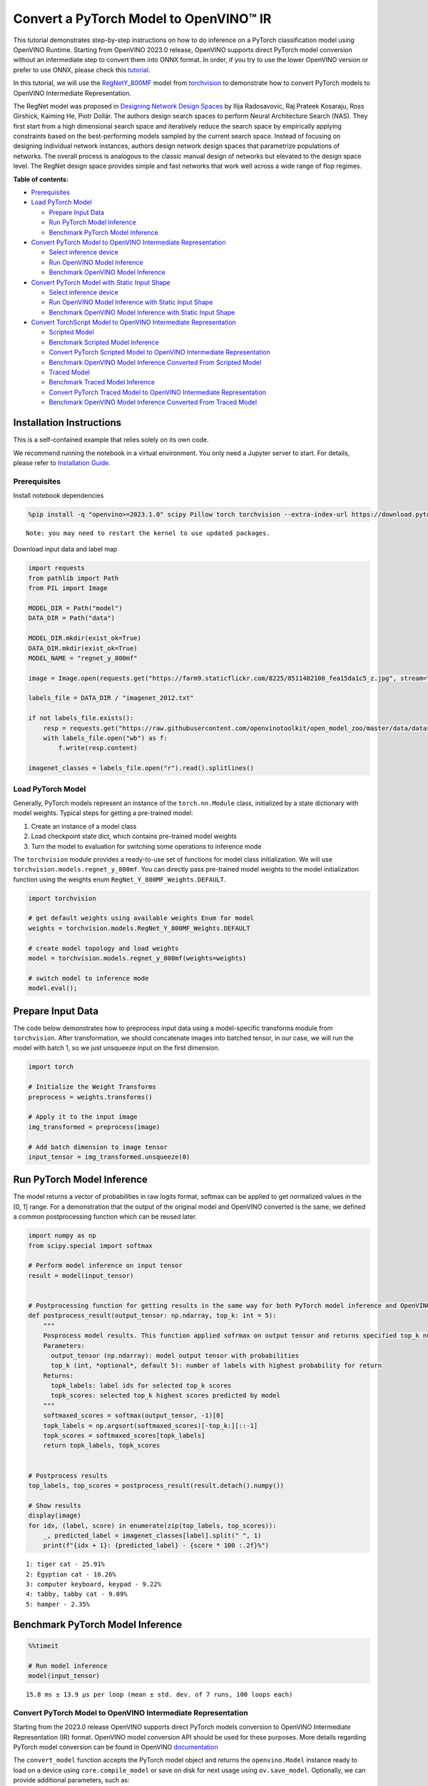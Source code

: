 Convert a PyTorch Model to OpenVINO™ IR
=======================================

This tutorial demonstrates step-by-step instructions on how to do
inference on a PyTorch classification model using OpenVINO Runtime.
Starting from OpenVINO 2023.0 release, OpenVINO supports direct PyTorch
model conversion without an intermediate step to convert them into ONNX
format. In order, if you try to use the lower OpenVINO version or prefer
to use ONNX, please check this
`tutorial <pytorch-to-openvino-with-output.html>`__.

In this tutorial, we will use the
`RegNetY_800MF <https://arxiv.org/abs/2003.13678>`__ model from
`torchvision <https://pytorch.org/vision/stable/index.html>`__ to
demonstrate how to convert PyTorch models to OpenVINO Intermediate
Representation.

The RegNet model was proposed in `Designing Network Design
Spaces <https://arxiv.org/abs/2003.13678>`__ by Ilija Radosavovic, Raj
Prateek Kosaraju, Ross Girshick, Kaiming He, Piotr Dollár. The authors
design search spaces to perform Neural Architecture Search (NAS). They
first start from a high dimensional search space and iteratively reduce
the search space by empirically applying constraints based on the
best-performing models sampled by the current search space. Instead of
focusing on designing individual network instances, authors design
network design spaces that parametrize populations of networks. The
overall process is analogous to the classic manual design of networks
but elevated to the design space level. The RegNet design space provides
simple and fast networks that work well across a wide range of flop
regimes.

**Table of contents:**


-  `Prerequisites <#prerequisites>`__
-  `Load PyTorch Model <#load-pytorch-model>`__

   -  `Prepare Input Data <#prepare-input-data>`__
   -  `Run PyTorch Model Inference <#run-pytorch-model-inference>`__
   -  `Benchmark PyTorch Model
      Inference <#benchmark-pytorch-model-inference>`__

-  `Convert PyTorch Model to OpenVINO Intermediate
   Representation <#convert-pytorch-model-to-openvino-intermediate-representation>`__

   -  `Select inference device <#select-inference-device>`__
   -  `Run OpenVINO Model Inference <#run-openvino-model-inference>`__
   -  `Benchmark OpenVINO Model
      Inference <#benchmark-openvino-model-inference>`__

-  `Convert PyTorch Model with Static Input
   Shape <#convert-pytorch-model-with-static-input-shape>`__

   -  `Select inference device <#select-inference-device>`__
   -  `Run OpenVINO Model Inference with Static Input
      Shape <#run-openvino-model-inference-with-static-input-shape>`__
   -  `Benchmark OpenVINO Model Inference with Static Input
      Shape <#benchmark-openvino-model-inference-with-static-input-shape>`__

-  `Convert TorchScript Model to OpenVINO Intermediate
   Representation <#convert-torchscript-model-to-openvino-intermediate-representation>`__

   -  `Scripted Model <#scripted-model>`__
   -  `Benchmark Scripted Model
      Inference <#benchmark-scripted-model-inference>`__
   -  `Convert PyTorch Scripted Model to OpenVINO Intermediate
      Representation <#convert-pytorch-scripted-model-to-openvino-intermediate-representation>`__
   -  `Benchmark OpenVINO Model Inference Converted From Scripted
      Model <#benchmark-openvino-model-inference-converted-from-scripted-model>`__
   -  `Traced Model <#traced-model>`__
   -  `Benchmark Traced Model
      Inference <#benchmark-traced-model-inference>`__
   -  `Convert PyTorch Traced Model to OpenVINO Intermediate
      Representation <#convert-pytorch-traced-model-to-openvino-intermediate-representation>`__
   -  `Benchmark OpenVINO Model Inference Converted From Traced
      Model <#benchmark-openvino-model-inference-converted-from-traced-model>`__

Installation Instructions
~~~~~~~~~~~~~~~~~~~~~~~~~

This is a self-contained example that relies solely on its own code.

We recommend running the notebook in a virtual environment. You only
need a Jupyter server to start. For details, please refer to
`Installation
Guide <https://github.com/openvinotoolkit/openvino_notebooks/blob/latest/README.md#-installation-guide>`__.

Prerequisites
-------------



Install notebook dependencies

.. code:: ipython3

    %pip install -q "openvino>=2023.1.0" scipy Pillow torch torchvision --extra-index-url https://download.pytorch.org/whl/cpu


.. parsed-literal::

    Note: you may need to restart the kernel to use updated packages.


Download input data and label map

.. code:: ipython3

    import requests
    from pathlib import Path
    from PIL import Image
    
    MODEL_DIR = Path("model")
    DATA_DIR = Path("data")
    
    MODEL_DIR.mkdir(exist_ok=True)
    DATA_DIR.mkdir(exist_ok=True)
    MODEL_NAME = "regnet_y_800mf"
    
    image = Image.open(requests.get("https://farm9.staticflickr.com/8225/8511402100_fea15da1c5_z.jpg", stream=True).raw)
    
    labels_file = DATA_DIR / "imagenet_2012.txt"
    
    if not labels_file.exists():
        resp = requests.get("https://raw.githubusercontent.com/openvinotoolkit/open_model_zoo/master/data/dataset_classes/imagenet_2012.txt")
        with labels_file.open("wb") as f:
            f.write(resp.content)
    
    imagenet_classes = labels_file.open("r").read().splitlines()

Load PyTorch Model
------------------



Generally, PyTorch models represent an instance of the
``torch.nn.Module`` class, initialized by a state dictionary with model
weights. Typical steps for getting a pre-trained model:

1. Create an instance of a model class
2. Load checkpoint state dict, which contains pre-trained model weights
3. Turn the model to evaluation for switching some operations to
   inference mode

The ``torchvision`` module provides a ready-to-use set of functions for
model class initialization. We will use
``torchvision.models.regnet_y_800mf``. You can directly pass pre-trained
model weights to the model initialization function using the weights
enum ``RegNet_Y_800MF_Weights.DEFAULT``.

.. code:: ipython3

    import torchvision
    
    # get default weights using available weights Enum for model
    weights = torchvision.models.RegNet_Y_800MF_Weights.DEFAULT
    
    # create model topology and load weights
    model = torchvision.models.regnet_y_800mf(weights=weights)
    
    # switch model to inference mode
    model.eval();

Prepare Input Data
~~~~~~~~~~~~~~~~~~



The code below demonstrates how to preprocess input data using a
model-specific transforms module from ``torchvision``. After
transformation, we should concatenate images into batched tensor, in our
case, we will run the model with batch 1, so we just unsqueeze input on
the first dimension.

.. code:: ipython3

    import torch
    
    # Initialize the Weight Transforms
    preprocess = weights.transforms()
    
    # Apply it to the input image
    img_transformed = preprocess(image)
    
    # Add batch dimension to image tensor
    input_tensor = img_transformed.unsqueeze(0)

Run PyTorch Model Inference
~~~~~~~~~~~~~~~~~~~~~~~~~~~



The model returns a vector of probabilities in raw logits format,
softmax can be applied to get normalized values in the [0, 1] range. For
a demonstration that the output of the original model and OpenVINO
converted is the same, we defined a common postprocessing function which
can be reused later.

.. code:: ipython3

    import numpy as np
    from scipy.special import softmax
    
    # Perform model inference on input tensor
    result = model(input_tensor)
    
    
    # Postprocessing function for getting results in the same way for both PyTorch model inference and OpenVINO
    def postprocess_result(output_tensor: np.ndarray, top_k: int = 5):
        """
        Posprocess model results. This function applied sofrmax on output tensor and returns specified top_k number of labels with highest probability
        Parameters:
          output_tensor (np.ndarray): model output tensor with probabilities
          top_k (int, *optional*, default 5): number of labels with highest probability for return
        Returns:
          topk_labels: label ids for selected top_k scores
          topk_scores: selected top_k highest scores predicted by model
        """
        softmaxed_scores = softmax(output_tensor, -1)[0]
        topk_labels = np.argsort(softmaxed_scores)[-top_k:][::-1]
        topk_scores = softmaxed_scores[topk_labels]
        return topk_labels, topk_scores
    
    
    # Postprocess results
    top_labels, top_scores = postprocess_result(result.detach().numpy())
    
    # Show results
    display(image)
    for idx, (label, score) in enumerate(zip(top_labels, top_scores)):
        _, predicted_label = imagenet_classes[label].split(" ", 1)
        print(f"{idx + 1}: {predicted_label} - {score * 100 :.2f}%")



.. image:: pytorch-to-openvino-with-output_files/pytorch-to-openvino-with-output_11_0.png


.. parsed-literal::

    1: tiger cat - 25.91%
    2: Egyptian cat - 10.26%
    3: computer keyboard, keypad - 9.22%
    4: tabby, tabby cat - 9.09%
    5: hamper - 2.35%


Benchmark PyTorch Model Inference
~~~~~~~~~~~~~~~~~~~~~~~~~~~~~~~~~



.. code:: ipython3

    %%timeit
    
    # Run model inference
    model(input_tensor)


.. parsed-literal::

    15.8 ms ± 13.9 µs per loop (mean ± std. dev. of 7 runs, 100 loops each)


Convert PyTorch Model to OpenVINO Intermediate Representation
-------------------------------------------------------------



Starting from the 2023.0 release OpenVINO supports direct PyTorch models
conversion to OpenVINO Intermediate Representation (IR) format. OpenVINO
model conversion API should be used for these purposes. More details
regarding PyTorch model conversion can be found in OpenVINO
`documentation <https://docs.openvino.ai/2024/openvino-workflow/model-preparation/convert-model-pytorch.html>`__

The ``convert_model`` function accepts the PyTorch model object and
returns the ``openvino.Model`` instance ready to load on a device using
``core.compile_model`` or save on disk for next usage using
``ov.save_model``. Optionally, we can provide additional parameters,
such as:

-  ``compress_to_fp16`` - flag to perform model weights compression into
   FP16 data format. It may reduce the required space for model storage
   on disk and give speedup for inference devices, where FP16
   calculation is supported.
-  ``example_input`` - input data sample which can be used for model
   tracing.
-  ``input_shape`` - the shape of input tensor for conversion

and any other advanced options supported by model conversion Python API.
More details can be found on this
`page <https://docs.openvino.ai/2024/openvino-workflow/model-preparation/conversion-parameters.html>`__

.. code:: ipython3

    import openvino as ov
    
    # Create OpenVINO Core object instance
    core = ov.Core()
    
    # Convert model to openvino.runtime.Model object
    ov_model = ov.convert_model(model)
    
    # Save openvino.runtime.Model object on disk
    ov.save_model(ov_model, MODEL_DIR / f"{MODEL_NAME}_dynamic.xml")
    
    ov_model




.. parsed-literal::

    <Model: 'Model30'
    inputs[
    <ConstOutput: names[x] shape[?,3,?,?] type: f32>
    ]
    outputs[
    <ConstOutput: names[x.21] shape[?,1000] type: f32>
    ]>



Select inference device
~~~~~~~~~~~~~~~~~~~~~~~



select device from dropdown list for running inference using OpenVINO

.. code:: ipython3

    import ipywidgets as widgets
    
    device = widgets.Dropdown(
        options=core.available_devices + ["AUTO"],
        value="AUTO",
        description="Device:",
        disabled=False,
    )
    
    device




.. parsed-literal::

    Dropdown(description='Device:', index=1, options=('CPU', 'AUTO'), value='AUTO')



.. code:: ipython3

    # Load OpenVINO model on device
    compiled_model = core.compile_model(ov_model, device.value)
    compiled_model




.. parsed-literal::

    <CompiledModel:
    inputs[
    <ConstOutput: names[x] shape[?,3,?,?] type: f32>
    ]
    outputs[
    <ConstOutput: names[x.21] shape[?,1000] type: f32>
    ]>



Run OpenVINO Model Inference
~~~~~~~~~~~~~~~~~~~~~~~~~~~~



.. code:: ipython3

    # Run model inference
    result = compiled_model(input_tensor)[0]
    
    # Posptorcess results
    top_labels, top_scores = postprocess_result(result)
    
    # Show results
    display(image)
    for idx, (label, score) in enumerate(zip(top_labels, top_scores)):
        _, predicted_label = imagenet_classes[label].split(" ", 1)
        print(f"{idx + 1}: {predicted_label} - {score * 100 :.2f}%")



.. image:: pytorch-to-openvino-with-output_files/pytorch-to-openvino-with-output_20_0.png


.. parsed-literal::

    1: tiger cat - 25.91%
    2: Egyptian cat - 10.26%
    3: computer keyboard, keypad - 9.22%
    4: tabby, tabby cat - 9.09%
    5: hamper - 2.35%


Benchmark OpenVINO Model Inference
~~~~~~~~~~~~~~~~~~~~~~~~~~~~~~~~~~



.. code:: ipython3

    %%timeit
    
    compiled_model(input_tensor)


.. parsed-literal::

    3.11 ms ± 6.15 µs per loop (mean ± std. dev. of 7 runs, 100 loops each)


Convert PyTorch Model with Static Input Shape
---------------------------------------------



The default conversion path preserves dynamic input shapes, in order if
you want to convert the model with static shapes, you can explicitly
specify it during conversion using the ``input_shape`` parameter or
reshape the model into the desired shape after conversion. For the model
reshaping example please check the following
`tutorial <openvino-api-with-output.html>`__.

.. code:: ipython3

    # Convert model to openvino.runtime.Model object
    ov_model = ov.convert_model(model, input=[[1, 3, 224, 224]])
    # Save openvino.runtime.Model object on disk
    ov.save_model(ov_model, MODEL_DIR / f"{MODEL_NAME}_static.xml")
    ov_model




.. parsed-literal::

    <Model: 'Model65'
    inputs[
    <ConstOutput: names[x] shape[1,3,224,224] type: f32>
    ]
    outputs[
    <ConstOutput: names[x.21] shape[1,1000] type: f32>
    ]>



Select inference device
~~~~~~~~~~~~~~~~~~~~~~~



select device from dropdown list for running inference using OpenVINO

.. code:: ipython3

    device




.. parsed-literal::

    Dropdown(description='Device:', index=1, options=('CPU', 'AUTO'), value='AUTO')



.. code:: ipython3

    # Load OpenVINO model on device
    compiled_model = core.compile_model(ov_model, device.value)
    compiled_model




.. parsed-literal::

    <CompiledModel:
    inputs[
    <ConstOutput: names[x] shape[1,3,224,224] type: f32>
    ]
    outputs[
    <ConstOutput: names[x.21] shape[1,1000] type: f32>
    ]>



Now, we can see that input of our converted model is tensor of shape [1,
3, 224, 224] instead of [?, 3, ?, ?] reported by previously converted
model.

Run OpenVINO Model Inference with Static Input Shape
~~~~~~~~~~~~~~~~~~~~~~~~~~~~~~~~~~~~~~~~~~~~~~~~~~~~



.. code:: ipython3

    # Run model inference
    result = compiled_model(input_tensor)[0]
    
    # Posptorcess results
    top_labels, top_scores = postprocess_result(result)
    
    # Show results
    display(image)
    for idx, (label, score) in enumerate(zip(top_labels, top_scores)):
        _, predicted_label = imagenet_classes[label].split(" ", 1)
        print(f"{idx + 1}: {predicted_label} - {score * 100 :.2f}%")



.. image:: pytorch-to-openvino-with-output_files/pytorch-to-openvino-with-output_31_0.png


.. parsed-literal::

    1: tiger cat - 25.91%
    2: Egyptian cat - 10.26%
    3: computer keyboard, keypad - 9.22%
    4: tabby, tabby cat - 9.09%
    5: hamper - 2.35%


Benchmark OpenVINO Model Inference with Static Input Shape
~~~~~~~~~~~~~~~~~~~~~~~~~~~~~~~~~~~~~~~~~~~~~~~~~~~~~~~~~~



.. code:: ipython3

    %%timeit
    
    compiled_model(input_tensor)


.. parsed-literal::

    2.9 ms ± 22.5 µs per loop (mean ± std. dev. of 7 runs, 100 loops each)


Convert TorchScript Model to OpenVINO Intermediate Representation
-----------------------------------------------------------------



TorchScript is a way to create serializable and optimizable models from
PyTorch code. Any TorchScript program can be saved from a Python process
and loaded in a process where there is no Python dependency. More
details about TorchScript can be found in `PyTorch
documentation <https://pytorch.org/docs/stable/jit.html>`__.

There are 2 possible ways to convert the PyTorch model to TorchScript:

-  ``torch.jit.script`` - Scripting a function or ``nn.Module`` will
   inspect the source code, compile it as TorchScript code using the
   TorchScript compiler, and return a ``ScriptModule`` or
   ``ScriptFunction``.
-  ``torch.jit.trace`` - Trace a function and return an executable or
   ``ScriptFunction`` that will be optimized using just-in-time
   compilation.

Let’s consider both approaches and their conversion into OpenVINO IR.

Scripted Model
~~~~~~~~~~~~~~



``torch.jit.script`` inspects model source code and compiles it to
``ScriptModule``. After compilation model can be used for inference or
saved on disk using the ``torch.jit.save`` function and after that
restored with ``torch.jit.load`` in any other environment without the
original PyTorch model code definitions.

TorchScript itself is a subset of the Python language, so not all
features in Python work, but TorchScript provides enough functionality
to compute on tensors and do control-dependent operations. For a
complete guide, see the `TorchScript Language
Reference <https://pytorch.org/docs/stable/jit_language_reference.html#language-reference>`__.

.. code:: ipython3

    # Get model path
    scripted_model_path = MODEL_DIR / f"{MODEL_NAME}_scripted.pth"
    
    # Compile and save model if it has not been compiled before or load compiled model
    if not scripted_model_path.exists():
        scripted_model = torch.jit.script(model)
        torch.jit.save(scripted_model, scripted_model_path)
    else:
        scripted_model = torch.jit.load(scripted_model_path)
    
    # Run scripted model inference
    result = scripted_model(input_tensor)
    
    # Postprocess results
    top_labels, top_scores = postprocess_result(result.detach().numpy())
    
    # Show results
    display(image)
    for idx, (label, score) in enumerate(zip(top_labels, top_scores)):
        _, predicted_label = imagenet_classes[label].split(" ", 1)
        print(f"{idx + 1}: {predicted_label} - {score * 100 :.2f}%")



.. image:: pytorch-to-openvino-with-output_files/pytorch-to-openvino-with-output_35_0.png


.. parsed-literal::

    1: tiger cat - 25.91%
    2: Egyptian cat - 10.26%
    3: computer keyboard, keypad - 9.22%
    4: tabby, tabby cat - 9.09%
    5: hamper - 2.35%


Benchmark Scripted Model Inference
~~~~~~~~~~~~~~~~~~~~~~~~~~~~~~~~~~



.. code:: ipython3

    %%timeit
    
    scripted_model(input_tensor)


.. parsed-literal::

    13.4 ms ± 29.4 µs per loop (mean ± std. dev. of 7 runs, 100 loops each)


Convert PyTorch Scripted Model to OpenVINO Intermediate Representation
~~~~~~~~~~~~~~~~~~~~~~~~~~~~~~~~~~~~~~~~~~~~~~~~~~~~~~~~~~~~~~~~~~~~~~



The conversion step for the scripted model to OpenVINO IR is similar to
the original PyTorch model.

.. code:: ipython3

    # Convert model to openvino.runtime.Model object
    ov_model = ov.convert_model(scripted_model)
    
    # Load OpenVINO model on device
    compiled_model = core.compile_model(ov_model, device.value)
    
    # Run OpenVINO model inference
    result = compiled_model(input_tensor, device.value)[0]
    
    # Postprocess results
    top_labels, top_scores = postprocess_result(result)
    
    # Show results
    display(image)
    for idx, (label, score) in enumerate(zip(top_labels, top_scores)):
        _, predicted_label = imagenet_classes[label].split(" ", 1)
        print(f"{idx + 1}: {predicted_label} - {score * 100 :.2f}%")



.. image:: pytorch-to-openvino-with-output_files/pytorch-to-openvino-with-output_39_0.png


.. parsed-literal::

    1: tiger cat - 25.91%
    2: Egyptian cat - 10.26%
    3: computer keyboard, keypad - 9.22%
    4: tabby, tabby cat - 9.09%
    5: hamper - 2.35%


Benchmark OpenVINO Model Inference Converted From Scripted Model
~~~~~~~~~~~~~~~~~~~~~~~~~~~~~~~~~~~~~~~~~~~~~~~~~~~~~~~~~~~~~~~~



.. code:: ipython3

    %%timeit
    
    compiled_model(input_tensor)


.. parsed-literal::

    3.19 ms ± 6.77 µs per loop (mean ± std. dev. of 7 runs, 100 loops each)


Traced Model
~~~~~~~~~~~~



Using ``torch.jit.trace``, you can turn an existing module or Python
function into a TorchScript ``ScriptFunction`` or ``ScriptModule``. You
must provide example inputs, and model will be executed, recording the
operations performed on all the tensors.

-  The resulting recording of a standalone function produces
   ``ScriptFunction``.

-  The resulting recording of ``nn.Module.forward`` or ``nn.Module``
   produces ``ScriptModule``.

In the same way like scripted model, traced model can be used for
inference or saved on disk using ``torch.jit.save`` function and after
that restored with ``torch.jit.load`` in any other environment without
original PyTorch model code definitions.

.. code:: ipython3

    # Get model path
    traced_model_path = MODEL_DIR / f"{MODEL_NAME}_traced.pth"
    
    # Trace and save model if it has not been traced before or load traced model
    if not traced_model_path.exists():
        traced_model = torch.jit.trace(model, example_inputs=input_tensor)
        torch.jit.save(traced_model, traced_model_path)
    else:
        traced_model = torch.jit.load(traced_model_path)
    
    # Run traced model inference
    result = traced_model(input_tensor)
    
    # Postprocess results
    top_labels, top_scores = postprocess_result(result.detach().numpy())
    
    # Show results
    display(image)
    for idx, (label, score) in enumerate(zip(top_labels, top_scores)):
        _, predicted_label = imagenet_classes[label].split(" ", 1)
        print(f"{idx + 1}: {predicted_label} - {score * 100 :.2f}%")



.. image:: pytorch-to-openvino-with-output_files/pytorch-to-openvino-with-output_43_0.png


.. parsed-literal::

    1: tiger cat - 25.91%
    2: Egyptian cat - 10.26%
    3: computer keyboard, keypad - 9.22%
    4: tabby, tabby cat - 9.09%
    5: hamper - 2.35%


Benchmark Traced Model Inference
~~~~~~~~~~~~~~~~~~~~~~~~~~~~~~~~



.. code:: ipython3

    %%timeit
    
    traced_model(input_tensor)


.. parsed-literal::

    13.8 ms ± 24.4 µs per loop (mean ± std. dev. of 7 runs, 100 loops each)


Convert PyTorch Traced Model to OpenVINO Intermediate Representation
~~~~~~~~~~~~~~~~~~~~~~~~~~~~~~~~~~~~~~~~~~~~~~~~~~~~~~~~~~~~~~~~~~~~



The conversion step for a traced model to OpenVINO IR is similar to the
original PyTorch model.

.. code:: ipython3

    # Convert model to openvino.runtime.Model object
    ov_model = ov.convert_model(traced_model)
    
    # Load OpenVINO model on device
    compiled_model = core.compile_model(ov_model, device.value)
    
    # Run OpenVINO model inference
    result = compiled_model(input_tensor)[0]
    
    # Postprocess results
    top_labels, top_scores = postprocess_result(result)
    
    # Show results
    display(image)
    for idx, (label, score) in enumerate(zip(top_labels, top_scores)):
        _, predicted_label = imagenet_classes[label].split(" ", 1)
        print(f"{idx + 1}: {predicted_label} - {score * 100 :.2f}%")



.. image:: pytorch-to-openvino-with-output_files/pytorch-to-openvino-with-output_47_0.png


.. parsed-literal::

    1: tiger cat - 25.91%
    2: Egyptian cat - 10.26%
    3: computer keyboard, keypad - 9.22%
    4: tabby, tabby cat - 9.09%
    5: hamper - 2.35%


Benchmark OpenVINO Model Inference Converted From Traced Model
~~~~~~~~~~~~~~~~~~~~~~~~~~~~~~~~~~~~~~~~~~~~~~~~~~~~~~~~~~~~~~



.. code:: ipython3

    %%timeit
    
    compiled_model(input_tensor)[0]


.. parsed-literal::

    3.18 ms ± 22 µs per loop (mean ± std. dev. of 7 runs, 100 loops each)

